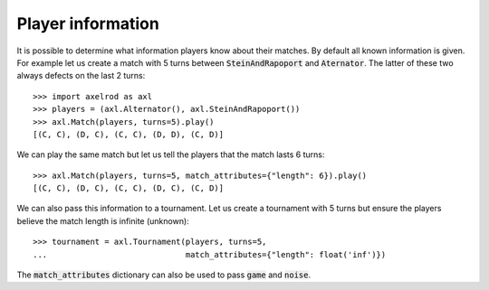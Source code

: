 .. _player_information:

Player information
==================

It is possible to determine what information players know about their matches.
By default all known information is given.
For example let us create a match with 5 turns between :code:`SteinAndRapoport`
and :code:`Aternator`. The latter of these two always defects on the last 2
turns::

    >>> import axelrod as axl
    >>> players = (axl.Alternator(), axl.SteinAndRapoport())
    >>> axl.Match(players, turns=5).play()
    [(C, C), (D, C), (C, C), (D, D), (C, D)]

We can play the same match but let us tell the players that the match lasts 6
turns::

    >>> axl.Match(players, turns=5, match_attributes={"length": 6}).play()
    [(C, C), (D, C), (C, C), (D, C), (C, D)]

We can also pass this information to a tournament. Let us create a
tournament with 5 turns but ensure the players believe the match length is
infinite (unknown)::

    >>> tournament = axl.Tournament(players, turns=5,
    ...                             match_attributes={"length": float('inf')})

The :code:`match_attributes` dictionary can also be used to pass :code:`game`
and :code:`noise`.
